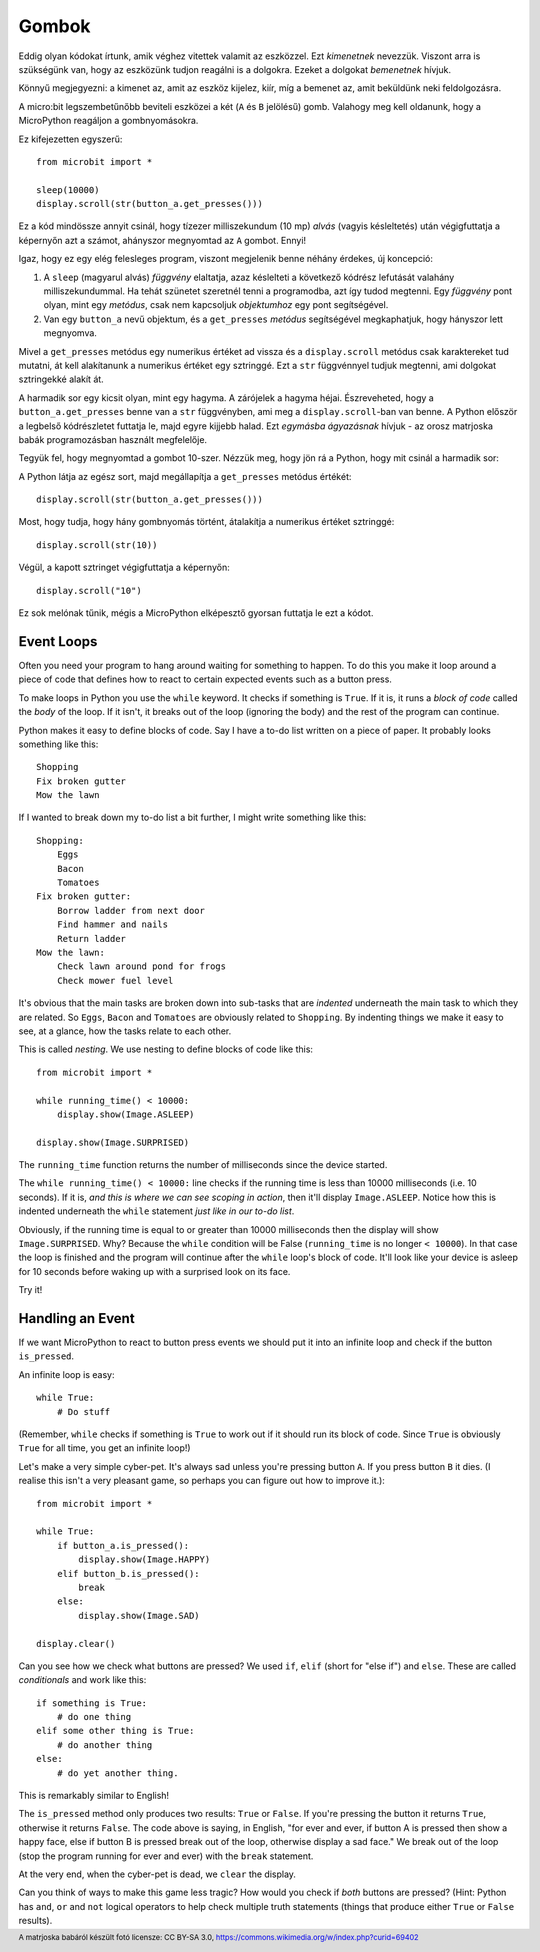 Gombok
-------

Eddig olyan kódokat írtunk, amik véghez vitettek valamit az eszközzel. Ezt *kimenetnek* nevezzük. Viszont arra is szükségünk van, hogy az eszközünk tudjon reagálni is a dolgokra. Ezeket a dolgokat *bemenetnek* hívjuk.

Könnyű megjegyezni: a kimenet az, amit az eszköz kijelez, kiír, míg a bemenet az, amit beküldünk neki feldolgozásra.

A micro:bit legszembetűnőbb beviteli eszközei a két (``A`` és ``B`` jelölésű) gomb. Valahogy meg kell oldanunk, hogy a MicroPython reagáljon a gombnyomásokra.

Ez kifejezetten egyszerű::

    from microbit import *

    sleep(10000)
    display.scroll(str(button_a.get_presses()))

Ez a kód mindössze annyit csinál, hogy tízezer milliszekundum (10 mp) *alvás* (vagyis késleltetés) után végigfuttatja a képernyőn azt a számot, ahányszor megnyomtad az ``A`` gombot. Ennyi!

Igaz, hogy ez egy elég felesleges program, viszont megjelenik benne néhány érdekes, új koncepció:

#. A ``sleep`` (magyarul alvás) *függvény* elaltatja, azaz késlelteti a következő kódrész lefutását valahány milliszekundummal. Ha tehát szünetet szeretnél tenni a programodba, azt így tudod megtenni. Egy *függvény* pont olyan, mint egy *metódus*, csak nem kapcsoljuk *objektumhoz* egy pont segítségével.
#. Van egy ``button_a`` nevű objektum, és a ``get_presses`` *metódus* segítségével megkaphatjuk, hogy hányszor lett megnyomva.

Mivel a ``get_presses`` metódus egy numerikus értéket ad vissza és a ``display.scroll`` metódus csak karaktereket tud mutatni, át kell alakítanunk a numerikus értéket egy sztringgé. Ezt a ``str`` függvénnyel tudjuk megtenni, ami dolgokat sztringekké alakít át.

A harmadik sor egy kicsit olyan, mint egy hagyma. A zárójelek a hagyma héjai. Észreveheted, hogy a ``button_a.get_presses`` benne van a ``str`` függvényben, ami meg a ``display.scroll``-ban van benne. A Python először a legbelső kódrészletet futtatja le, majd egyre kijjebb halad. Ezt *egymásba ágyazásnak* hívjuk - az orosz matrjoska babák programozásban használt megfelelője. 

.. image:: matrioshka.jpg

Tegyük fel, hogy megnyomtad a gombot 10-szer. Nézzük meg, hogy jön rá a Python, hogy mit csinál a harmadik sor:

A Python látja az egész sort, majd megállapítja a ``get_presses`` metódus értékét::

    display.scroll(str(button_a.get_presses()))

Most, hogy tudja, hogy hány gombnyomás történt, átalakítja a numerikus értéket sztringgé::

    display.scroll(str(10))

Végül, a kapott sztringet végigfuttatja a képernyőn::

    display.scroll("10")
    
Ez sok melónak tűnik, mégis a MicroPython elképesztő gyorsan futtatja le ezt a kódot.

Event Loops
+++++++++++

Often you need your program to hang around waiting for something to happen. To
do this you make it loop around a piece of code that defines how to react to
certain expected events such as a button press.

To make loops in Python you use the ``while`` keyword. It checks if something
is ``True``. If it is, it runs a *block of code* called the *body* of the loop.
If it isn't, it breaks out of the loop (ignoring the body) and the rest of the
program can continue.

Python makes it easy to define blocks of code. Say I have a to-do list written
on a piece of paper. It probably looks something like this::

    Shopping
    Fix broken gutter
    Mow the lawn

If I wanted to break down my to-do list a bit further, I might write something
like this::

    Shopping:
        Eggs
        Bacon
        Tomatoes
    Fix broken gutter:
        Borrow ladder from next door
        Find hammer and nails
        Return ladder
    Mow the lawn:
        Check lawn around pond for frogs
        Check mower fuel level

It's obvious that the main tasks are broken down into sub-tasks that are
*indented* underneath the main task to which they are related. So ``Eggs``,
``Bacon`` and ``Tomatoes`` are obviously related to ``Shopping``. By indenting
things we make it easy to see, at a glance, how the tasks relate to each other.

This is called *nesting*. We use nesting to define blocks of code like this::

    from microbit import *

    while running_time() < 10000:
        display.show(Image.ASLEEP)

    display.show(Image.SURPRISED)

The ``running_time`` function returns the number of milliseconds since the
device started.

The ``while running_time() < 10000:`` line checks if the running time is less
than 10000 milliseconds (i.e. 10 seconds). If it is, *and this is where we can
see scoping in action*, then it'll display ``Image.ASLEEP``. Notice how this is
indented underneath the ``while`` statement *just like in our to-do list*.

Obviously, if the running time is equal to or greater than 10000 milliseconds
then the display will show ``Image.SURPRISED``. Why? Because the ``while``
condition will be False (``running_time`` is no longer ``< 10000``). In that
case the loop is finished and the program will continue after the ``while``
loop's block of code. It'll look like your device is asleep for 10
seconds before waking up with a surprised look on its face.

Try it!

Handling an Event
+++++++++++++++++

If we want MicroPython to react to button press events we should put it into
an infinite loop and check if the button ``is_pressed``.

An infinite loop is easy::

    while True:
        # Do stuff

(Remember, ``while`` checks if something is ``True`` to work out if it should
run its block of code. Since ``True`` is obviously ``True`` for all time, you
get an infinite loop!)

Let's make a very simple cyber-pet. It's always sad unless you're pressing
button ``A``. If you press button ``B`` it dies. (I realise this isn't a very
pleasant game, so perhaps you can figure out how to improve it.)::

    from microbit import *

    while True:
        if button_a.is_pressed():
            display.show(Image.HAPPY)
        elif button_b.is_pressed():
            break
        else:
            display.show(Image.SAD)

    display.clear()

Can you see how we check what buttons are pressed? We used ``if``,
``elif`` (short for "else if") and ``else``. These are called *conditionals*
and work like this::

    if something is True:
        # do one thing
    elif some other thing is True:
        # do another thing
    else:
        # do yet another thing.

This is remarkably similar to English!

The ``is_pressed`` method only produces two results: ``True`` or ``False``.
If you're pressing the button it returns ``True``, otherwise it returns
``False``. The code above is saying, in English, "for ever and ever, if
button A is pressed then show a happy face, else if button B is pressed break
out of the loop, otherwise display a sad face." We break out of the loop (stop
the program running for ever and ever) with the ``break`` statement.

At the very end, when the cyber-pet is dead, we ``clear`` the display.

Can you think of ways to make this game less tragic? How would you check if
*both* buttons are pressed? (Hint: Python has ``and``, ``or`` and ``not``
logical operators to help check multiple truth statements (things that
produce either ``True`` or ``False`` results).

.. footer:: A matrjoska babáról készült fotó licensze: CC BY-SA 3.0, https://commons.wikimedia.org/w/index.php?curid=69402
